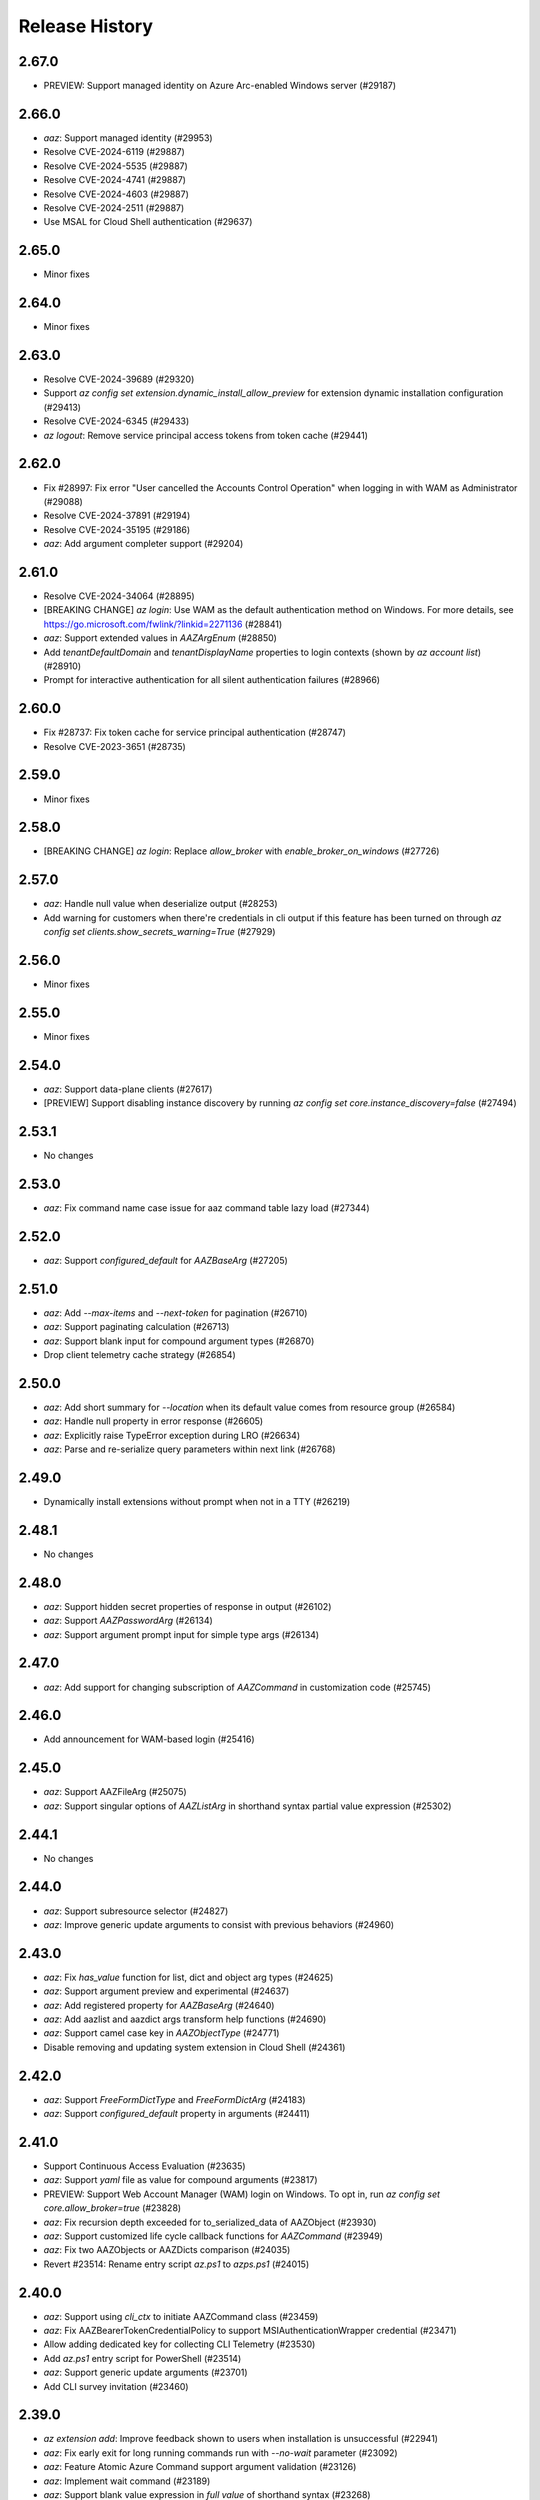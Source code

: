 .. :changelog:

Release History
===============

2.67.0
++++++
* PREVIEW: Support managed identity on Azure Arc-enabled Windows server (#29187)

2.66.0
++++++
* `aaz`: Support managed identity (#29953)
* Resolve CVE-2024-6119 (#29887)
* Resolve CVE-2024-5535 (#29887)
* Resolve CVE-2024-4741 (#29887)
* Resolve CVE-2024-4603 (#29887)
* Resolve CVE-2024-2511 (#29887)
* Use MSAL for Cloud Shell authentication (#29637)

2.65.0
++++++
* Minor fixes

2.64.0
++++++
* Minor fixes

2.63.0
++++++
* Resolve CVE-2024-39689 (#29320)
* Support `az config set extension.dynamic_install_allow_preview` for extension dynamic installation configuration (#29413)
* Resolve CVE-2024-6345 (#29433)
* `az logout`: Remove service principal access tokens from token cache (#29441)

2.62.0
++++++
* Fix #28997: Fix error "User cancelled the Accounts Control Operation" when logging in with WAM as Administrator (#29088)
* Resolve CVE-2024-37891 (#29194)
* Resolve CVE-2024-35195 (#29186)
* `aaz`: Add argument completer support (#29204)

2.61.0
++++++
* Resolve CVE-2024-34064 (#28895)
* [BREAKING CHANGE] `az login`: Use WAM as the default authentication method on Windows. For more details, see https://go.microsoft.com/fwlink/?linkid=2271136 (#28841)
* `aaz`: Support extended values in `AAZArgEnum` (#28850)
* Add `tenantDefaultDomain` and `tenantDisplayName` properties to login contexts (shown by `az account list`) (#28910)
* Prompt for interactive authentication for all silent authentication failures (#28966)

2.60.0
++++++
* Fix #28737: Fix token cache for service principal authentication (#28747)
* Resolve CVE-2023-3651 (#28735)

2.59.0
++++++
* Minor fixes

2.58.0
++++++
* [BREAKING CHANGE] `az login`: Replace `allow_broker` with `enable_broker_on_windows` (#27726)

2.57.0
++++++
* `aaz`: Handle null value when deserialize output (#28253)
* Add warning for customers when there're credentials in cli output if this feature has been turned on through `az config set clients.show_secrets_warning=True` (#27929)

2.56.0
++++++
* Minor fixes

2.55.0
++++++
* Minor fixes

2.54.0
++++++
* `aaz`: Support data-plane clients (#27617)
* [PREVIEW] Support disabling instance discovery by running `az config set core.instance_discovery=false` (#27494)

2.53.1
++++++
* No changes

2.53.0
++++++
* `aaz`: Fix command name case issue for aaz command table lazy load (#27344)

2.52.0
++++++
* `aaz`: Support `configured_default` for `AAZBaseArg` (#27205)

2.51.0
++++++
* `aaz`: Add `--max-items` and `--next-token` for pagination (#26710)
* `aaz`: Support paginating calculation (#26713)
* `aaz`: Support blank input for compound argument types (#26870)
* Drop client telemetry cache strategy (#26854)

2.50.0
++++++
* `aaz`: Add short summary for `--location` when its default value comes from resource group (#26584)
* `aaz`: Handle null property in error response (#26605)
* `aaz`: Explicitly raise TypeError exception during LRO (#26634)
* `aaz`: Parse and re-serialize query parameters within next link (#26768)

2.49.0
++++++
* Dynamically install extensions without prompt when not in a TTY (#26219)

2.48.1
++++++
* No changes

2.48.0
++++++
* `aaz`: Support hidden secret properties of response in output (#26102)
* `aaz`: Support `AAZPasswordArg` (#26134)
* `aaz`: Support argument prompt input for simple type args (#26134)

2.47.0
++++++
* `aaz`: Add support for changing subscription of `AAZCommand` in customization code (#25745)

2.46.0
++++++
* Add announcement for WAM-based login (#25416)

2.45.0
++++++
* `aaz`: Support AAZFileArg (#25075)
* `aaz`: Support singular options of `AAZListArg` in shorthand syntax partial value expression (#25302)

2.44.1
++++++
* No changes

2.44.0
++++++
* `aaz`: Support subresource selector (#24827)
* `aaz`: Improve generic update arguments to consist with previous behaviors (#24960)

2.43.0
++++++
* `aaz`: Fix `has_value` function for list, dict and object arg types (#24625)
* `aaz`: Support argument preview and experimental (#24637)
* `aaz`: Add registered property for `AAZBaseArg` (#24640)
* `aaz`: Add aazlist and aazdict args transform help functions (#24690)
* `aaz`: Support camel case key in `AAZObjectType` (#24771)
* Disable removing and updating system extension in Cloud Shell (#24361)

2.42.0
++++++
* `aaz`: Support `FreeFormDictType` and `FreeFormDictArg` (#24183)
* `aaz`: Support `configured_default` property in arguments (#24411)

2.41.0
++++++
* Support Continuous Access Evaluation (#23635)
* `aaz`: Support `yaml` file as value for compound arguments (#23817)
* PREVIEW: Support Web Account Manager (WAM) login on Windows. To opt in, run `az config set core.allow_broker=true` (#23828)
* `aaz`: Fix recursion depth exceeded for to_serialized_data of AAZObject (#23930)
* `aaz`: Support customized life cycle callback functions for `AAZCommand` (#23949)
* `aaz`: Fix two AAZObjects or AAZDicts comparison (#24035)
* Revert #23514: Rename entry script `az.ps1` to `azps.ps1` (#24015)

2.40.0
++++++
* `aaz`: Support using `cli_ctx` to initiate AAZCommand class (#23459)
* `aaz`: Fix AAZBearerTokenCredentialPolicy to support MSIAuthenticationWrapper credential (#23471)
* Allow adding dedicated key for collecting CLI Telemetry (#23530)
* Add `az.ps1` entry script for PowerShell (#23514)
* `aaz`: Support generic update arguments (#23701)
* Add CLI survey invitation (#23460)

2.39.0
++++++
* `az extension add`: Improve feedback shown to users when installation is unsuccessful (#22941)
* `aaz`: Fix early exit for long running commands run with `--no-wait` parameter (#23092)
* `aaz`: Feature Atomic Azure Command support argument validation (#23126)
* `aaz`: Implement wait command (#23189)
* `aaz`: Support blank value expression in `full value` of shorthand syntax (#23268)
* `aaz`: Support `singular quota string` for special property names in `partial value` key of shorthand synatx (#23268)
* `aaz`: Support `AAZDurationArg`, `AAZDateArg`, `AAZTimeArg`, `AAZDateTimeArg` and `AAZUuidArg` (#23280)
* Support specifying `telemetry.push_interval_in_hours` to force push telemetry cache file (#23205)

2.38.0
++++++
* Shorthand syntax: Simplify the escape character usage in Single Quotes String (#22607)

2.37.0
++++++
* Codegen v2 support (#20967)
* Support getting SSH certificate inside Cloud Shell (#22162)

2.36.0
++++++
* Minor fixes

2.35.0
++++++
* Minor fixes

2.34.1
++++++
* No changes

2.34.0
++++++
* Minor fixes

2.33.1
++++++
* No changes

2.33.0
++++++
* Drop `--query-examples` global argument (#20962)

2.32.0
++++++
* Use optimistic locking for service principal entry reads (#20408)

2.31.0
++++++
* Use MSAL HTTP cache (#20234)

2.30.0
++++++
* [BREAKING CHANGE] ADAL to MSAL migration (#19853)

2.29.1
++++++
* No changes

2.29.0
++++++
* Add a global config `core.disable_progress_bar` by `az config` to allow users to disable progress bar globally in the automation scenario. (#19464)
* It is supported to use the parameter `--only-show-errors` to disable progress bar. (#19464)

2.28.1
++++++
* No changes

2.28.0
++++++
* Conditional Access: Show `--scope` for `az login` message when failed to refresh the access token (#17738)

2.27.2
++++++
* No changes

2.27.1
++++++
* No changes

2.27.0
++++++
* Minor fixes

2.26.1
++++++
* No changes

2.26.0
++++++
* Minor fixes

2.25.0
++++++
* Fix #18360 and #18262: Write to stderr issue (#18414)

2.24.2
++++++
* No changes

2.24.1
++++++
* No changes

2.24.0
++++++
* Fix issue #16798: Azure CLI output is corrupted! (#18065)

2.23.0
++++++
* Display allowed values in error message when enum validation fails (#17621)
* Refactor AzCommandGroup (#17387)
* Add a linter rule for `service_name.json` (#17428)

2.22.1
++++++
* Minor fixes

2.22.0
++++++
* Add spinner progress bar for long running operation (#17262)
* Add service_name.json (#17159)
* Provide recommendation for JSON parsing error (#17445)
* Add workaround for cross-tenant authentication with Track 2 SDKs (#16797)

2.21.0
++++++
* Unify ADAL and MSAL error handler (#17072)
* Add support for specifying minimum required version of an extension to work with the current core version (#16751)

2.20.0
++++++
* Minor fixes

2.19.1
++++++
* No changes

2.19.0
++++++
* New error output: Support multiple failure recommendations with colorization (#16257)

2.18.0
++++++
* Print INFO log from SDK (#15676)

2.17.1
++++++
* No changes

2.17.0
++++++
* Minor fixes

2.16.0
++++++
* Add 2020-09-01-hybrid API profile for AzureStack (#15096)

2.15.1
++++++
* Minor fixes

2.15.0
++++++
* Upgrade azure-mgmt-core to 1.2.1 (#15780)

2.14.2
++++++
* No changes

2.14.1
++++++
* Minor fixes

2.14.0
++++++
* Minor fixes

2.13.0
++++++
* Minor fixes

2.12.1
++++++
* No changes

2.12.0
++++++
* Add a new global parameter `--query-examples` (#14765)
* Fix #15025: MSIAuthenticationWrapper not working with azure.core (#15118)
* Error message improvement (#14855)

2.11.1
++++++
* Minor fixes

2.11.0
++++++
* Minor improvement

2.10.1
++++++
* Minor fixes

2.10.0
++++++
* Minor fixes

2.9.1
++++++
* Minor fixes

2.9.0
++++++
* Fix get_token() issue in msi login and `expiresIn` key error in cloud shell login credentials for track 2 SDK related commands (#14187)

2.8.0
++++++
* Add get_command_loader() entry to support to load customized CommandLoader (#13763)

2.7.0
++++++
* Enable local context for location (#13682)

2.6.0
++++++
* Update local context on/off status to global user level (#13277)

2.5.1
++++++
* Minor fixes

2.5.0
++++++
* Fix logging file fd leaking (#13102)
* Fix core tests failed under certain profiles (#13136)
* Use pkginfo to query metadata for Python Package (#12782)

2.4.0
++++++
* Upgrade msrestazure to 0.6.3 (#12839)
* Output more error details of exceptions if possible (#12945)
* Support track1 and track2 mgmt SDK side by side (#12952)
* Fix generic remove property NoneType exception (#12950)
* `az --version`: Show command instruction and detailed instruction link when updates available (#12981)
* Fix bug in core test test_parser that will affect exception stack while existing if argument parse raise Exception
* Make CLI respect file logging configuration option: enable_log_file and AZURE_LOGGING_ENABLE_LOG_FILE env variable
* Fix the name of extension of dev type is None if it has incompatibility problem with core

2.3.1
++++++
* No changes

2.3.0
++++++
* az cloud show: add application insights endpoint for public cloud
* Enable local context for global resource group
* PREVIEW: Add experimental tag to extension packages, command groups, commands and arguments
* PREVIEW: Allow disabling color by setting `AZURE_CORE_NO_COLOR` environment variable to `True` or `[core] no_color=True` config
* PREVIEW: Add `--only-show-errors` global argument to mute all warning, info and debug output. It can also be enabled by setting `AZURE_CORE_ONLY_SHOW_ERRORS` environment variable to `True` or `[core] only_show_errors=True` config

2.2.0
++++++
* az cloud show: add application insights endpoint for China/US cloud

2.1.0
++++++
* Support `--output yamlc` for colorized YAML

2.0.81
++++++
* `get_raw_token`: Add `tenant` parameter to acquire token for the tenant directly, needless to specify a subscription

2.0.80
++++++
* No changes

2.0.79
++++++
* Fix #11586: `az login` is not recorded in server telemetry

2.0.78
++++++
* Plug in HaTS survey

2.0.77
++++++
* Add deprecate message for Python 2.7
* Refine the help and error messages for `--ids`

2.0.76
++++++
* no changes

2.0.75
++++++
* Add syntax check for --set parameter in generic update command.
* Fix #10760: `az login` fails if subscription name is None
* Minor change in DeploymentOutputLongRunningOperation

2.0.74
++++++
* Introduce Debian Buster package

2.0.73
++++++
* Minor changes

2.0.72
++++++
* no changes

2.0.71
++++++
* Added ossrdbmsResourceId to cloud.py.
* properly handle type errors caused by invalid JMESPath queries in core.util.handle_exception
* `--query`: properly handle type errors caused by invalid JMESPath queries.

2.0.70
++++++
* no changes

2.0.69
++++++
* Fixed issue where `--subscription` would appear despite being suppressed on certain commands.

2.0.68
++++++
* extension removal: surface io errors as warnings instead of verbose info

2.0.67
++++++
* BREAKING CHANGE: `min_profile` kwarg is no longer supported. Use `resource_type` instead.

2.0.66
++++++
* output: Fix bug where commands fail if `--output yaml` is used with `--query`

2.0.65
++++++
* auth: polish common AAD service errors with actionables to overcome
* Fixed issue where the CLI would load extensions that were not compatible with its core version.
* Fix issue if clouds.config is corrupt

2.0.64
++++++
* Upgrade to knack 0.6.1

2.0.63
++++++
* Minor fixes

2.0.62
++++++
* Fix issue where some extensions showed a version of "Unknown" and could not be updated.

2.0.61
++++++
* Fix issues with dev extension incompatibility.
* Error handling now points customers to issues page.

2.0.60
++++++
* cloud set: fix a bogus error about subscription not found

2.0.59
++++++
* Fix issue where in some instances using `--subscription NAME` would throw an exception.

2.0.58
++++++
* `az --version` now displays a notification if you have packages that can be updated.
* Fixes regression where `--ids` could no longer be used with JSON output.

2.0.57
++++++
* Hot fix for issue 8399_.

.. _8399: https://github.com/Azure/azure-cli/issues/8399

2.0.56
++++++
* auth: enable tenant level account for managed service identity

2.0.55
++++++
* `--output`: Introduce 'none' as an output format option.

2.0.54
++++++
* Minor fixes

2.0.53
++++++
* Minor fixes

2.0.52
++++++
* core: support cross tenant resource provisioning for multi-tenant service principal
* Fix bug where ids piped from a command with tsv output is improperly parsed.

2.0.51
++++++
* msi login: do not reuse subscription name for identity info

2.0.50
++++++
* auth: support service principal sn+issuer auth

2.0.49
++++++
* Fix issue with `--ids` where `--subscription` would take precedence over the subscription in `--ids`.
  Adding explicit warnings when name parameters would be ignored by use of `--ids`.

2.0.48
++++++
* Fix Homebrew.

2.0.47
++++++
* Introduces generic behavior to handle "Bad Request" errors.

2.0.46
++++++
* Fixed issue where `az vm create --generate-ssh-keys` overwrites private key
  file if public key file is missing. (#4725, #6780)

2.0.45
++++++
* Fix issue of loading empty configuration file.
* Azure Stack: support new profile 2018-03-01-hybrid

2.0.44
++++++
* use knack/0.4.2 with fix towards numeric value display in table output
* Introduce YAML output format
* Overhaul telemetry upload mechanism

2.0.43
++++++
* Consuming mult api azure.mgmt.authorization package for stack support
* Minor fixes

2.0.42
++++++
* login: support browser based login in WSL bash window
* Adds `--force-string` flag to all generic update commands.

2.0.41
++++++
* Minor fixes
* Update PyYAML dependency to 4.2b4

2.0.40
++++++
* authentication: support authorization code flow for interactive login

2.0.39
++++++
* MSI packaging change

2.0.38
++++++
* Add global support for `--subscription` to most commands.

2.0.37
++++++
* Minor fixes

2.0.36
++++++
* Minor fixes

2.0.35
++++++
* Added method of registering `show` commands to fail with exit code of 3.

2.0.34
++++++
* core: support cross tenant resource referencing
* Improve telemetry upload reliability
  1. Remove retry. Once failed stop uploading.
  2. Update the process start configuration to prevent upload process from blocking the CLI process.

2.0.33
++++++
* core: ignore FileNotFoundError error on expanding `@`

2.0.32
++++++
* auth: fix a unhandled exception when retrieve secrets from a service principal account with cert
* auth: improve the logic of detecting msi based account
* Added limited support for positional arguments.
* Fix issue where `--query` could not be used with `--ids`. [#5591](https://github.com/Azure/azure-cli/issues/5591)
* Improves piping scenarios from commands when using `--ids`. Supports `-o tsv` with a query specified or `-o json`
  without specifying a query.
* Display command suggestions on error if users have typo in their commands
* More friendly error when users type `az ''`
* Support custom resource types for command modules and extensions

2.0.31
++++++
* Allow other sources to add additional tab completion choices via event hook
* `sdist` is now compatible with wheel 0.31.0

2.0.30
++++++
* Show message for extensions marked as preview on -h.

2.0.29
++++++
* Support Autorest 3.0 based SDKs
* Support mechanism for a command module to suppress the loading of particular extensions.

2.0.28
++++++
* Fix issue that required extension to use `client_arg_name` keyword argument. This is no longer necessary.
* Allow extensions to send telemetry with custom instrumentation key
* Enable HTTP logging with --debug

2.0.27
++++++
* auth: key on both subscription id and name on msi login
* Add events module in core for EVENT_INVOKER_PRE_CMD_TBL_TRUNCATE

2.0.26
++++++
* Support raw token retrival in MSI context
* Remove polling indicator string after finishing LRO on Windows cmd.exe
* Warning that appears when using a configured default has been changed to an INFO level entry. Use --verbose to see.
* Add a progress indicator for wait command

2.0.25
++++++
* Minor fixes

2.0.24
++++++
* Minor fixes

2.0.23
++++++
* Minor fixes

2.0.22
++++++
* Minor fixes
* Modified the AZURE_US_GOV_CLOUD's AAD authority endpoint from login.microsoftonline.com to login.microsoftonline.us.
* Introduce SDKProfile to support azure-mgmt-compute 3.1.0rc1 and integrated profile support.
* Improve telemetry: remove inifinity retry loop from SynchronousSender.

2.0.21
++++++
* Minor fixes

2.0.20
++++++
* 2017-03-09-profile is updated to consume MGMT_STORAGE API version '2016-01-01'

2.0.19
++++++
* skipped version to align package versions with azure-cli

2.0.18 (2017-10-09)
+++++++++++++++++++
* Azure Stack: handle adfs authority url with a trailing slash

2.0.17 (2017-09-22)
+++++++++++++++++++
* minor fixes
* Address problems with 'AzureCloud' clouds.config file in concurrent scenarios
* More user-friendly handling of invalid cloud configurations
* `availability-set create`: Fixed issue where this command would not work on Azure Stack.

2.0.16 (2017-09-11)
+++++++++++++++++++
* Enable command module to set its own correlation ID in telemetry
* Fix json dump issue when telemetry is set to diagnostics mode

2.0.15 (2017-08-31)
+++++++++++++++++++
* minor fixes

2.0.14 (2017-08-28)
+++++++++++++++++++

* Add legal note to --version

2.0.13 (2017-08-11)
+++++++++++++++++++
* fixes issue where `three_state_flag` would not work correctly if custom labels were used.

2.0.12 (2017-07-27)
+++++++++++++++++++
* output sdk auth info for service principals with certificates

2.0.11 (2017-07-07)
+++++++++++++++++++
* minor fixes

2.0.10 (2017-06-21)
+++++++++++++++++++
* Fix deployment progress exceptions

2.0.9 (2017-06-14)
++++++++++++++++++
* use arm endpoint from the current cloud to create subscription client

2.0.8 (2017-06-13)
++++++++++++++++++
* Improve concurrent handling of clouds.config file (#3636)
* Refresh client request id for each command execution.
* core: Create subscription clients with right SDK profile (#3635)
* Progress Reporting for template deployments (#3510)
* output: add support for picking table output fields through jmespath query  (#3581)
* Improves the muting of parse args + appends history with gestures (#3434)
* Create subscription clients with right SDK profile
* Move all existing recording files to latest folder
* [VM/VMSS] Fix idempotency for VM/VMSS create (#3586)

2.0.7 (2017-05-30)
++++++++++++++++++
* Command paths are no longer case sensitive.
* Certain boolean-type parameters are no longer case sensitive.
* Support login to ADFS on prem server like Azure Stack
* Fix concurrent writes to clouds.config (#3255)

2.0.6 (2017-05-09)
++++++++++++++++++
* RP Auto-Reg: capture missing subscription registration error on LRO (#3268)

2.0.5 (2017-05-05)
++++++++++++++++++
* core: capture exceptions caused by unregistered provider and auto-register it
* login: avoid the bad exception when the user account has no subscription and no tenants
* perf: persist adal token cache in memory till process exits (#2603)

2.0.4 (2017-04-28)
++++++++++++++++++
* Fix bytes returned from hex fingerprint -o tsv (#3053)
* Enhanced Key Vault Certificate Download and AAD SP Integration (#3003)
* Add Python location to az —version (#2986)
* login: support login when there are no subscriptions (#2929)

2.0.3 (2017-04-17)
++++++++++++++++++
* core: fix a failure when login using a service principal twice (#2800)
* core: Allow file path of accessTokens.json to be configurable through an env var(#2605)
* core: Allow configured defaults to apply on optional args(#2703)
* core: Improved performance
* core: Support for multiple API versions
* core: Custom CA Certs - Support setting REQUESTS_CA_BUNDLE environment variable
* core: Cloud configuration - use 'resource manager' endpoint if 'management' endpoint not set

2.0.2 (2017-04-03)
++++++++++++++++++
* Avoid loading azure.storage simply to getting an internal string to be used in exceptional cases when trying to instantiate a storage data plane client. (#2673)
* [KeyVault] KeyVault create fix (#2648)
* Azure DevTest Lab command module in CLI (#2631)
* Allow = in generic update values. (#2638)
* Allowing command module authors to inject formatter class. (#2622)
* Login: skip erroneous tenant (#2634)
* Removed duplicate sql utils code (#2629)
* Refactoring SDK reflaction utils into core.sdk (#2599)
* Add blank line after each example. (#2574)
* login: set default subscription to one with the state of "Enabled" (#2575)
* Add wait commands and --no-wait support (#2524)
* choice list outside of named arguments (#2521)
* core: support login using service principal with a cert (#2457)
* Revert "get choices for completion (#2476)" (#2516)
* Add prompting for missing template parameters. (#2364)
* [KeyVault] Command fixes (#2474)
* get choices for completion (#2476)
* Fix issue with "single tuple" options_list (#2495)

2.0.1 (2017-03-13)
++++++++++++++++++

* Support setting default values for common arguments like default resource group, default web, default vm
* Fix resource_id parsing to accept 'resourcegroups'
* Mitigate AI SDK's problem with numeric in properties
* Fix KeyError: 'environmentName' on 'az account list'
* Support login to specific tenant

2.0.0 (2017-02-27)
++++++++++++++++++

* GA release


0.1.2rc2 (2017-02-22)
+++++++++++++++++++++

* Telemetry: Generate unique event ID for each exception.
* Show privacy statement on first invocation of ‘az’ command.


0.1.2rc1 (2017-02-17)
+++++++++++++++++++++

* Show commands return empty string with exit code 0 for 404 responses
* Fix: Ensure known clouds are always in cloud config
* Handle cloud switching in more user friendly way + remove context
* Add support for prompts for yes / no with -y option
* Remove list output


0.1.1b3 (2017-01-30)
++++++++++++++++++++

* Support Python 3.6.
* Support prompt for confirmations.
* Ensure booleans are lowercase in tsv.
* Handle bom on reading file.
* Catch exceptions whilst trying to check if PyPI module is available.
* Fix TSV output unable to decode non-ascii characters.
* Return empty array '[]' instead of nothing for json output.
* Table alphabetical sort if no query or table transformer set.
* Add user path expansion to file type parameters.
* Print parse errors before usage statement.


0.1.1b2 (2017-01-19)
++++++++++++++++++++

* Fix argcomplete 'default_completer' error after release of argcomplete 1.8.0.
* [Telemetry] Update instrumentation key for telemetry and use new DataModel.


0.1.1b1 (2017-01-17)
++++++++++++++++++++

* Improve @file handling logic.
* Telemetry code improvements and readability changes.
* Fix incorrect parsing of argument name when description contains ':'
* Correct endpoints for USGov.


0.1.0b11 (2016-12-12)
+++++++++++++++++++++

* Preview release.
